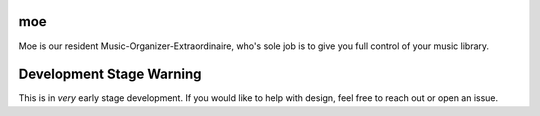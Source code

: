 moe
===
Moe is our resident Music-Organizer-Extraordinaire, who's sole job is to give you full control of your music library.

Development Stage Warning
=========================
This is in *very* early stage development. If you would like to help with design, feel free to reach out or open an issue.
